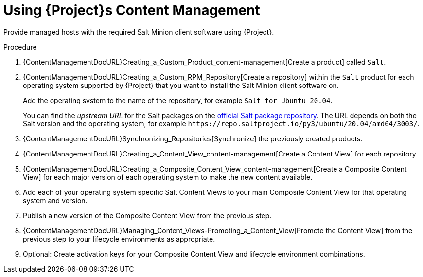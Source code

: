 [id="Salt_Guide_Using_Content_Management_{context}"]
= Using {Project}s Content Management

Provide managed hosts with the required Salt Minion client software using {Project}.

.Procedure
. {ContentManagementDocURL}Creating_a_Custom_Product_content-management[Create a product] called `Salt`.
. {ContentManagementDocURL}Creating_a_Custom_RPM_Repository[Create a repository] within the `Salt` product for each operating system supported by {Project} that you want to install the Salt Minion client software on.
+
Add the operating system to the name of the repository, for example `Salt for Ubuntu 20.04`.
+
You can find the _upstream URL_ for the Salt packages on the https://repo.saltproject.io/[official Salt package repository].
The URL depends on both the Salt version and the operating system, for example `\https://repo.saltproject.io/py3/ubuntu/20.04/amd64/3003/`.
. {ContentManagementDocURL}Synchronizing_Repositories[Synchronize] the previously created products.
. {ContentManagementDocURL}Creating_a_Content_View_content-management[Create a Content View] for each repository.
. {ContentManagementDocURL}Creating_a_Composite_Content_View_content-management[Create a Composite Content View] for each major version of each operating system to make the new content available.
. Add each of your operating system specific Salt Content Views to your main Composite Content View for that operating system and version.
. Publish a new version of the Composite Content View from the previous step.
. {ContentManagementDocURL}Managing_Content_Views-Promoting_a_Content_View[Promote the Content View] from the previous step to your lifecycle environments as appropriate.
. Optional: Create activation keys for your Composite Content View and lifecycle environment combinations.
